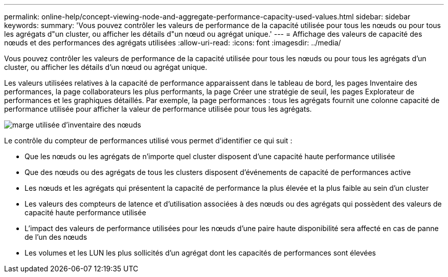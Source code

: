 ---
permalink: online-help/concept-viewing-node-and-aggregate-performance-capacity-used-values.html 
sidebar: sidebar 
keywords:  
summary: 'Vous pouvez contrôler les valeurs de performance de la capacité utilisée pour tous les nœuds ou pour tous les agrégats d"un cluster, ou afficher les détails d"un nœud ou agrégat unique.' 
---
= Affichage des valeurs de capacité des nœuds et des performances des agrégats utilisées
:allow-uri-read: 
:icons: font
:imagesdir: ../media/


[role="lead"]
Vous pouvez contrôler les valeurs de performance de la capacité utilisée pour tous les nœuds ou pour tous les agrégats d'un cluster, ou afficher les détails d'un nœud ou agrégat unique.

Les valeurs utilisées relatives à la capacité de performance apparaissent dans le tableau de bord, les pages Inventaire des performances, la page collaborateurs les plus performants, la page Créer une stratégie de seuil, les pages Explorateur de performances et les graphiques détaillés. Par exemple, la page performances : tous les agrégats fournit une colonne capacité de performance utilisée pour afficher la valeur de performance utilisée pour tous les agrégats.

image::../media/node-inventory-used-headroom.gif[marge utilisée d'inventaire des nœuds]

Le contrôle du compteur de performances utilisé vous permet d'identifier ce qui suit :

* Que les nœuds ou les agrégats de n'importe quel cluster disposent d'une capacité haute performance utilisée
* Que des nœuds ou des agrégats de tous les clusters disposent d'événements de capacité de performances active
* Les nœuds et les agrégats qui présentent la capacité de performance la plus élevée et la plus faible au sein d'un cluster
* Les valeurs des compteurs de latence et d'utilisation associées à des nœuds ou des agrégats qui possèdent des valeurs de capacité haute performance utilisée
* L'impact des valeurs de performance utilisées pour les nœuds d'une paire haute disponibilité sera affecté en cas de panne de l'un des nœuds
* Les volumes et les LUN les plus sollicités d'un agrégat dont les capacités de performances sont élevées

